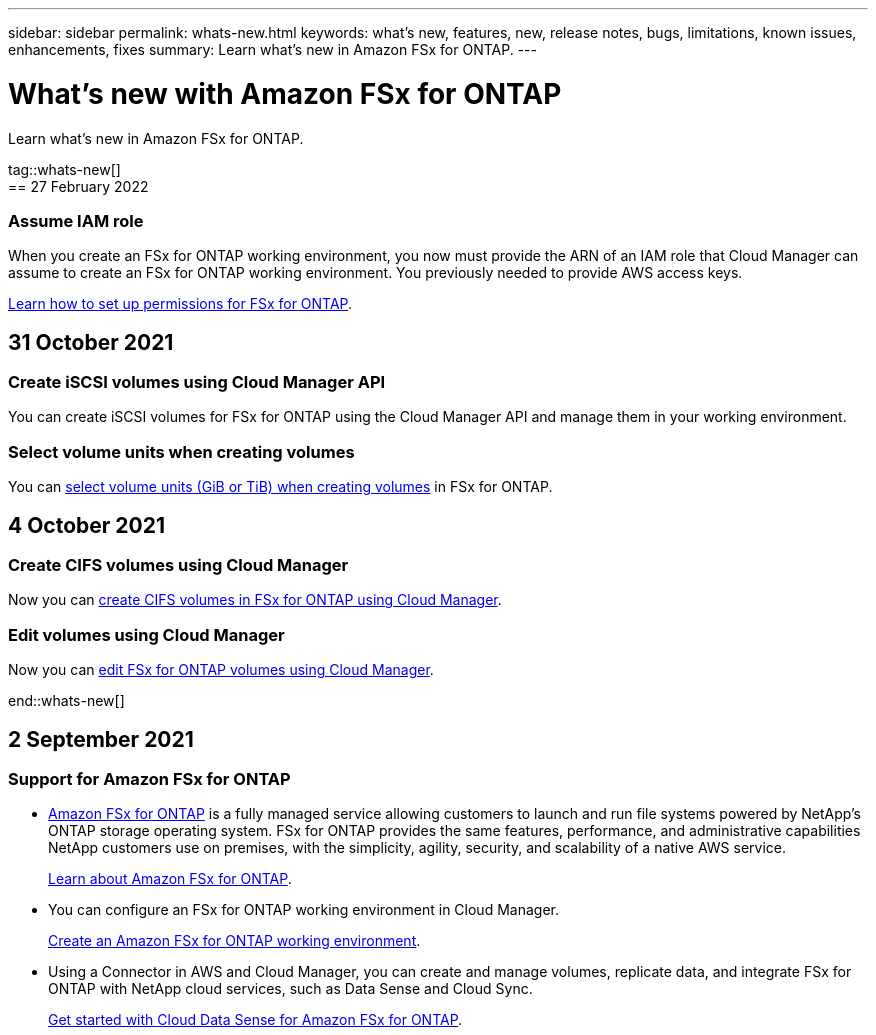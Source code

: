 ---
sidebar: sidebar
permalink: whats-new.html
keywords: what's new, features, new, release notes, bugs, limitations, known issues, enhancements, fixes
summary: Learn what's new in Amazon FSx for ONTAP.
---

= What's new with Amazon FSx for ONTAP
:hardbreaks:
:nofooter:
:icons: font
:linkattrs:
:imagesdir: ./media/

[.lead]
Learn what's new in Amazon FSx for ONTAP.

tag::whats-new[]
== 27 February 2022

=== Assume IAM role

When you create an FSx for ONTAP working environment, you now must provide the ARN of an IAM role that Cloud Manager can assume to create an FSx for ONTAP working environment. You previously needed to provide AWS access keys.

link:/task/task_setting_up_permissions_fsx.html[Learn how to set up permissions for FSx for ONTAP].

== 31 October 2021

=== Create iSCSI volumes using Cloud Manager API

You can create iSCSI volumes for FSx for ONTAP using the Cloud Manager API and manage them in your working environment.

=== Select volume units when creating volumes

You can link:/task/task_add_fsx_volumes.html#creating-volumes[select volume units (GiB or TiB) when creating volumes] in FSx for ONTAP.

== 4 October 2021

=== Create CIFS volumes using Cloud Manager

Now you can link:/task/task_add_fsx_volumes.html#creating-volumes[create CIFS volumes in FSx for ONTAP using Cloud Manager].

=== Edit volumes using Cloud Manager

Now you can link:/task/task_manage_fsx_volumes.html#editing-volumes[edit FSx for ONTAP volumes using Cloud Manager].

end::whats-new[]

== 2 September 2021

=== Support for Amazon FSx for ONTAP

* link:https://docs.aws.amazon.com/fsx/latest/ONTAPGuide/what-is-fsx-ontap.html[Amazon FSx for ONTAP] is a fully managed service allowing customers to launch and run file systems powered by NetApp’s ONTAP storage operating system. FSx for ONTAP provides the same features, performance, and administrative capabilities NetApp customers use on premises, with the simplicity, agility, security, and scalability of a native AWS service.
+
link:concept_fsx_aws.html[Learn about Amazon FSx for ONTAP].

* You can configure an FSx for ONTAP working environment in Cloud Manager.
+
link:/task/task_creating_fsx_working_environment.html[Create an Amazon FSx for ONTAP working environment].

* Using a Connector in AWS and Cloud Manager, you can create and manage volumes, replicate data, and integrate FSx for ONTAP with NetApp cloud services, such as Data Sense and Cloud Sync.
+
link:task_scanning_fsx.html#quick-start[Get started with Cloud Data Sense for Amazon FSx for ONTAP].
